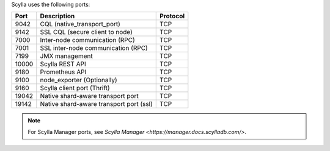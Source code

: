 
Scylla uses the following ports:

======  ============================================  ========
Port    Description                                   Protocol
======  ============================================  ========
9042    CQL (native_transport_port)                   TCP
------  --------------------------------------------  --------
9142    SSL CQL (secure client to node)               TCP
------  --------------------------------------------  --------
7000    Inter-node communication (RPC)                TCP
------  --------------------------------------------  --------
7001    SSL inter-node communication (RPC)            TCP
------  --------------------------------------------  --------
7199    JMX management                                TCP
------  --------------------------------------------  --------
10000   Scylla REST API                               TCP
------  --------------------------------------------  --------
9180    Prometheus API                                TCP
------  --------------------------------------------  --------
9100    node_exporter (Optionally)                    TCP
------  --------------------------------------------  --------
9160    Scylla client port (Thrift)                   TCP
------  --------------------------------------------  --------
19042   Native shard-aware transport port             TCP
------  --------------------------------------------  --------
19142   Native shard-aware transport port  (ssl)         TCP
======  ============================================  ========

.. note:: For Scylla Manager ports, see `Scylla Manager <https://manager.docs.scylladb.com/>`.
